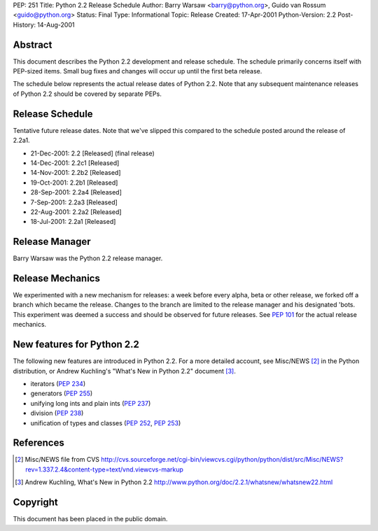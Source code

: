 PEP: 251
Title: Python 2.2 Release Schedule
Author: Barry Warsaw <barry@python.org>, Guido van Rossum <guido@python.org>
Status: Final
Type: Informational
Topic: Release
Created: 17-Apr-2001
Python-Version: 2.2
Post-History: 14-Aug-2001


Abstract
========

This document describes the Python 2.2 development and release
schedule.  The schedule primarily concerns itself with PEP-sized
items.  Small bug fixes and changes will occur up until the first
beta release.

The schedule below represents the actual release dates of Python
2.2.  Note that any subsequent maintenance releases of Python 2.2
should be covered by separate PEPs.


Release Schedule
================

Tentative future release dates.  Note that we've slipped this
compared to the schedule posted around the release of 2.2a1.

* 21-Dec-2001: 2.2   [Released] (final release)
* 14-Dec-2001: 2.2c1 [Released]
* 14-Nov-2001: 2.2b2 [Released]
* 19-Oct-2001: 2.2b1 [Released]
* 28-Sep-2001: 2.2a4 [Released]
* 7-Sep-2001: 2.2a3 [Released]
* 22-Aug-2001: 2.2a2 [Released]
* 18-Jul-2001: 2.2a1 [Released]


Release Manager
===============

Barry Warsaw was the Python 2.2 release manager.


Release Mechanics
=================

We experimented with a new mechanism for releases: a week before
every alpha, beta or other release, we forked off a branch which
became the release.  Changes to the branch are limited to the
release manager and his designated 'bots.  This experiment was
deemed a success and should be observed for future releases.  See
:pep:`101` for the actual release mechanics.


New features for Python 2.2
===========================

The following new features are introduced in Python 2.2.  For a
more detailed account, see Misc/NEWS [2]_ in the Python
distribution, or Andrew Kuchling's "What's New in Python 2.2"
document [3]_.

- iterators (:pep:`234`)
- generators (:pep:`255`)
- unifying long ints and plain ints (:pep:`237`)
- division (:pep:`238`)
- unification of types and classes (:pep:`252`, :pep:`253`)


References
==========

.. [2] Misc/NEWS file from CVS
       http://cvs.sourceforge.net/cgi-bin/viewcvs.cgi/python/python/dist/src/Misc/NEWS?rev=1.337.2.4&content-type=text/vnd.viewcvs-markup

.. [3] Andrew Kuchling, What's New in Python 2.2
       http://www.python.org/doc/2.2.1/whatsnew/whatsnew22.html


Copyright
=========

This document has been placed in the public domain.
